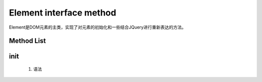Element interface method
===============
Element是DOM元素的主类，实现了对元素的初始化和一些结合JQuery进行重新表达的方法。

Method List
----------------
init
----------------
 #. 语法
